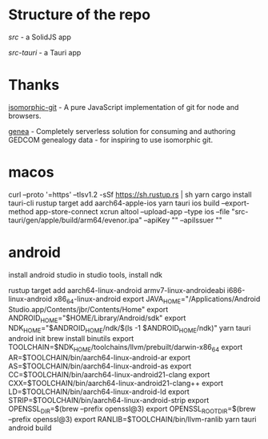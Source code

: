 
* Structure of the repo
[[src/][src]] - a SolidJS app

[[src-tauri][src-tauri]] - a Tauri app

* Thanks
[[https://github.com/isomorphic-git/isomorphic-git][isomorphic-git]] - A pure JavaScript implementation of git for node and browsers.

[[https://codeberg.org/fetsorn/genea][genea]] - Completely serverless solution for consuming and authoring GEDCOM genealogy data - for inspiring to use isomorphic git.


* macos

curl --proto '=https' --tlsv1.2 -sSf https://sh.rustup.rs | sh
yarn
cargo install tauri-cli
rustup target add aarch64-apple-ios
yarn tauri ios build --export-method app-store-connect
xcrun altool --upload-app --type ios --file "src-tauri/gen/apple/build/arm64/evenor.ipa" --apiKey "" --apiIssuer ""

* android

install android studio
in studio tools, install ndk

rustup target add aarch64-linux-android armv7-linux-androideabi i686-linux-android x86_64-linux-android
export JAVA_HOME="/Applications/Android Studio.app/Contents/jbr/Contents/Home"
export ANDROID_HOME="$HOME/Library/Android/sdk"
export NDK_HOME="$ANDROID_HOME/ndk/$(ls -1 $ANDROID_HOME/ndk)"
yarn tauri android init
brew install binutils
export TOOLCHAIN=$NDK_HOME/toolchains/llvm/prebuilt/darwin-x86_64
export AR=$TOOLCHAIN/bin/aarch64-linux-android-ar
export AS=$TOOLCHAIN/bin/aarch64-linux-android-as
export CC=$TOOLCHAIN/bin/aarch64-linux-android21-clang
export CXX=$TOOLCHAIN/bin/aarch64-linux-android21-clang++
export LD=$TOOLCHAIN/bin/aarch64-linux-android-ld
export STRIP=$TOOLCHAIN/bin/aarch64-linux-android-strip
export OPENSSL_DIR=$(brew --prefix openssl@3)
export OPENSSL_ROOT_DIR=$(brew --prefix openssl@3)
export RANLIB=$TOOLCHAIN/bin/llvm-ranlib
yarn tauri android build
